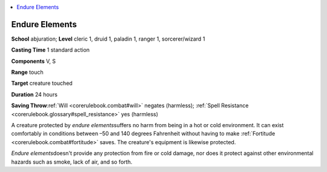 
.. _`corerulebook.spells.endureelements`:

.. contents:: \ 

.. _`corerulebook.spells.endureelements#endure_elements`:

Endure Elements
================

\ **School**\  abjuration; \ **Level**\  cleric 1, druid 1, paladin 1, ranger 1, sorcerer/wizard 1

\ **Casting Time**\  1 standard action

\ **Components**\  V, S

\ **Range**\  touch

\ **Target**\  creature touched

\ **Duration**\  24 hours

\ **Saving Throw**\ :ref:`Will <corerulebook.combat#will>`\  negates (harmless); :ref:`Spell Resistance <corerulebook.glossary#spell_resistance>`\  yes (harmless)

A creature protected by \ *endure elements*\ suffers no harm from being in a hot or cold environment. It can exist comfortably in conditions between –50 and 140 degrees Fahrenheit without having to make :ref:`Fortitude <corerulebook.combat#fortitude>`\  saves. The creature's equipment is likewise protected.

\ *Endure elements*\ doesn't provide any protection from fire or cold damage, nor does it protect against other environmental hazards such as smoke, lack of air, and so forth.

